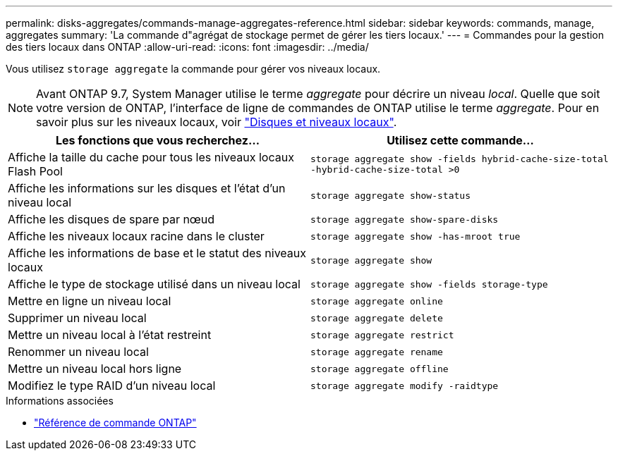 ---
permalink: disks-aggregates/commands-manage-aggregates-reference.html 
sidebar: sidebar 
keywords: commands, manage, aggregates 
summary: 'La commande d"agrégat de stockage permet de gérer les tiers locaux.' 
---
= Commandes pour la gestion des tiers locaux dans ONTAP
:allow-uri-read: 
:icons: font
:imagesdir: ../media/


[role="lead"]
Vous utilisez `storage aggregate` la commande pour gérer vos niveaux locaux.


NOTE: Avant ONTAP 9.7, System Manager utilise le terme _aggregate_ pour décrire un niveau _local_. Quelle que soit votre version de ONTAP, l'interface de ligne de commandes de ONTAP utilise le terme _aggregate_. Pour en savoir plus sur les niveaux locaux, voir link:../disks-aggregates/index.html["Disques et niveaux locaux"].

|===
| Les fonctions que vous recherchez... | Utilisez cette commande... 


 a| 
Affiche la taille du cache pour tous les niveaux locaux Flash Pool
 a| 
`storage aggregate show -fields hybrid-cache-size-total -hybrid-cache-size-total >0`



 a| 
Affiche les informations sur les disques et l'état d'un niveau local
 a| 
`storage aggregate show-status`



 a| 
Affiche les disques de spare par nœud
 a| 
`storage aggregate show-spare-disks`



 a| 
Affiche les niveaux locaux racine dans le cluster
 a| 
`storage aggregate show -has-mroot true`



 a| 
Affiche les informations de base et le statut des niveaux locaux
 a| 
`storage aggregate show`



 a| 
Affiche le type de stockage utilisé dans un niveau local
 a| 
`storage aggregate show -fields storage-type`



 a| 
Mettre en ligne un niveau local
 a| 
`storage aggregate online`



 a| 
Supprimer un niveau local
 a| 
`storage aggregate delete`



 a| 
Mettre un niveau local à l'état restreint
 a| 
`storage aggregate restrict`



 a| 
Renommer un niveau local
 a| 
`storage aggregate rename`



 a| 
Mettre un niveau local hors ligne
 a| 
`storage aggregate offline`



 a| 
Modifiez le type RAID d'un niveau local
 a| 
`storage aggregate modify -raidtype`

|===
.Informations associées
* https://docs.netapp.com/us-en/ontap-cli["Référence de commande ONTAP"^]

